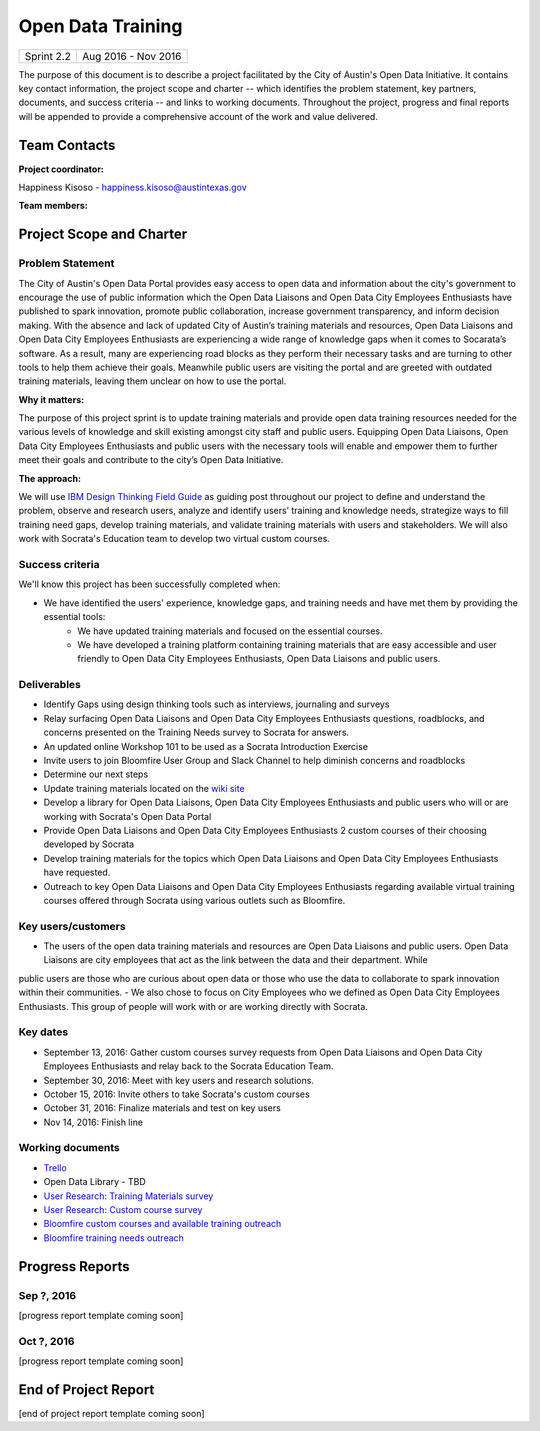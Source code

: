==============================================
Open Data Training
==============================================

+------------+----------------------------+
| Sprint 2.2 | Aug 2016 - Nov 2016        |
+------------+----------------------------+

.. AUTHOR INSTRUCTIONS: Replace the [placeholder text] with the name of your project.

The purpose of this document is to describe a project facilitated by the City of Austin's Open Data Initiative. It contains key contact information, the project scope and charter -- which identifies the problem statement, key partners, documents, and success criteria -- and links to working documents. Throughout the project, progress and final reports will be appended to provide a comprehensive account of the work and value delivered.


Team Contacts
==============================================

**Project coordinator:**

Happiness Kisoso - happiness.kisoso@austintexas.gov

**Team members:**

.. raw:: html

	<iframe class="airtable-embed" src="https://airtable.com/embed/shrBXL6oQwLptO9sN?backgroundColor=gray" frameborder="0" onmousewheel="" width="100%" height="250" style="background: transparent; border: 1px solid #ccc;"></iframe>
	<hr/>


Project Scope and Charter
==============================================


Problem Statement
----------------------------------------------
The City of Austin's Open Data Portal provides easy access to open data and information about the city's government to encourage the use of public information which the Open Data Liaisons and Open Data City Employees Enthusiasts have published to spark innovation, promote public collaboration, increase government transparency, and inform decision making. With the absence and lack of updated City of Austin’s training materials and resources, Open Data Liaisons and Open Data City Employees Enthusiasts are experiencing a wide range of knowledge gaps when it comes to Socarata’s software. As a result, many are experiencing road blocks as they perform their necessary tasks and are turning to other tools to help them achieve their goals. Meanwhile public users are visiting the portal and are greeted with outdated training materials, leaving them unclear on how to use the portal.


**Why it matters:**

The purpose of this project sprint is to update training materials and provide open data training resources needed for the various levels of knowledge and skill existing amongst city staff and public users. Equipping Open Data Liaisons, Open Data City Employees Enthusiasts and public users with the necessary tools will enable and empower them to further meet their goals and contribute to the city’s Open Data Initiative.


**The approach:**

We will use `IBM Design Thinking Field Guide <http://www.ibm.com/design/thinking/>`_ as guiding post throughout our project to define and understand the problem, observe and research users, analyze and identify users’ training and knowledge needs, strategize ways to fill training need gaps, develop training materials, and validate training materials with users and stakeholders. We will also work with Socrata's Education team to develop two virtual custom courses.

Success criteria
----------------------------------------------

.. AUTHOR INSTRUCTIONS: When will we know we've successfully completed this project? Add brief, specific criteria here. Mention specific deliverables if needed. Use as many (or few) bullet points as you like.

We'll know this project has been successfully completed when:

- We have identified the users' experience, knowledge gaps, and training needs and have met them by providing the essential tools:
	- We have updated training materials and focused on the essential courses.
	- We have developed a training platform containing training materials that are easy accessible and user friendly to
	  Open Data City Employees Enthusiasts, Open Data Liaisons and public users.

Deliverables
----------------------------------------------

.. AUTHOR INSTRUCTIONS: What artifacts will be delivered by this project? Examples include specific documents, progress reports, feature sets, performance data, events, or presentations. Use as many (or few) bullet points as you like.

- Identify Gaps using design thinking tools such as interviews, journaling and surveys
- Relay surfacing Open Data Liaisons and Open Data City Employees Enthusiasts questions, roadblocks, and concerns presented on the Training Needs survey to Socrata for answers.
- An updated online Workshop 101 to be used as a Socrata Introduction Exercise
- Invite users to join Bloomfire User Group and Slack Channel to help diminish concerns and roadblocks
- Determine our next steps
- Update training materials located on the `wiki site <https://atxdataportal.wikispaces.com/>`_
- Develop a library for Open Data Liaisons, Open Data City Employees Enthusiasts and public users who will or are working with Socrata's Open Data Portal
- Provide Open Data Liaisons and Open Data City Employees Enthusiasts 2 custom courses of their choosing developed by Socrata
- Develop training materials for the topics which Open Data Liaisons and Open Data City Employees Enthusiasts have requested.
- Outreach to key Open Data Liaisons and Open Data City Employees Enthusiasts regarding available virtual training courses offered through Socrata using various outlets such as Bloomfire.

Key users/customers
----------------------------------------------

.. AUTHOR INSTRUCTIONS: What types of users/people will be most affected by this project? This helps readers understand your project's target audience. Use as many (or few) bullet points as you like.
- The users of the open data training materials and resources are Open Data Liaisons and public users. Open Data Liaisons are city employees that act as the link between the data and their department. While
public users are those who are curious about open data or those who use the data to collaborate to spark innovation within their communities.
- We also chose to focus on City Employees who we defined as Open Data City Employees Enthusiasts. This group of people will work with or are working directly with Socrata.

Key dates
----------------------------------------------

.. AUTHOR INSTRUCTIONS: What dates are important? Ideas for key dates include progress report due dates, target milestone dates, end of project report due date. Use as many (or few) bullet points as you like.

- September 13, 2016: Gather custom courses survey requests from Open Data Liaisons and Open Data City Employees Enthusiasts and relay back to the Socrata Education Team.
- September 30, 2016: Meet with key users and research solutions.
- October 15, 2016: Invite others to take Socrata's custom courses
- October 31, 2016: Finalize materials and test on key users
- Nov 14, 2016: Finish line


Working documents
----------------------------------------------

.. AUTHOR INSTRUCTIONS: Where does your documentation live? Link to meeting minutes, draft docs, etc from github, google docs, or wherever here. Test the links to make sure they're readable for anyone who clicks. Use as many (or few) bullet points as you like.

- `Trello <https://trello.com/b/mLGnONfw/open-data-training-and-resources-team/>`_
-  Open Data Library - TBD
- `User Research: Training Materials survey <https://opendata.typeform.com/to/k6L1M2>`_
- `User Research: Custom course survey <https://opendata.typeform.com/to/TlNHnH>`_
- `Bloomfire custom courses and available training outreach <https://opendata.bloomfire.com/posts/1240173-socrata-educational-custom-courses-offer-training-resources-in-september>`_
- `Bloomfire training needs outreach <https://opendata.bloomfire.com/posts/1239986-training-needs-and-materials-survey>`_
.. raw:: html

	<hr/>

Progress Reports
==============================================

.. AUTHOR INSTRUCTIONS: Start with the date for each progress report. Copy the template that's located [here] and paste it underneath the date header. Fill in that template to complete your report. Repeat for as many progress reports as needed.

Sep ?, 2016
----------------------------------------------

[progress report template coming soon]

.. raw:: html

	<hr/>

Oct ?, 2016
----------------------------------------------

[progress report template coming soon]

.. raw:: html

	<hr/>

End of Project Report
==============================================

.. AUTHOR INSTRUCTIONS: Copy the final report template that's located [here] and paste it underneath this header.  Fill in that template to complete your report. High five, your documentation is complete! Many thanks!

[end of project report template coming soon]
